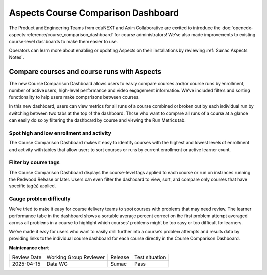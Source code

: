 Aspects Course Comparison Dashboard
###################################

The Product and Engineering Teams from eduNEXT and Axim Collaborative are excited to introduce the :doc:`openedx-aspects:reference/course_comparison_dashboard` for course administrators! We’ve also made improvements to existing course-level dashboards to make them easier to use.

Operators can learn more about enabling or updating Aspects on their installations by reviewing :ref:`Sumac Aspects Notes`.

Compare courses and course runs with Aspects
********************************************

The new Course Comparison Dashboard allows users to easily compare courses and/or course runs by enrollment, number of active users, high-level performance and video engagement information. We’ve included filters and sorting functionality to help users make comparisons between courses. 

In this new dashboard, users can view metrics for all runs of a course combined or broken out by each individual run by switching between two tabs at the top of the dashboard. Those who want to compare all runs of a course at a glance can easily do so by filtering the dashboard by course and viewing the Run Metrics tab.

.. image:: /_images/release_notes/sumac/sumac-aspects-run-metrics-1.png

Spot high and low enrollment and activity
=========================================

The Course Comparison Dashboard makes it easy to identify courses with the highest and lowest levels of enrollment and activity with tables that allow users to sort courses or runs by current enrollment or active learner count. 

.. image:: /_images/release_notes/sumac/sumac-aspects-course-info-2.png

Filter by course tags
=====================

The Course Comparison Dashboard displays the course-level tags applied to each course or run on instances running the Redwood Release or later. Users can even filter the dashboard to view, sort, and compare only courses that have specific tag(s) applied. 

.. image:: /_images/release_notes/sumac/sumac-aspects-filter-tag-3.png

Gauge problem difficulty
========================

We’ve tried to make it easy for course delivery teams to spot courses with problems that may need review. The learner performance table in the dashboard shows a sortable average percent correct on the first problem attempt averaged across all problems in a course to highlight which courses’ problems might be too easy or too difficult for learners.

.. image:: /_images/release_notes/sumac/sumac-aspects-problem-4.png


We’ve made it easy for users who want to easily drill further into a course’s problem attempts and results data by providing links to the individual course dashboard for each course directly in the Course Comparison Dashboard.


**Maintenance chart**

+--------------+-------------------------------+----------------+--------------------------------+
| Review Date  | Working Group Reviewer        |   Release      |Test situation                  |
+--------------+-------------------------------+----------------+--------------------------------+
|  2025-04-15  | Data WG                       | Sumac          |   Pass                         |
+--------------+-------------------------------+----------------+--------------------------------+
